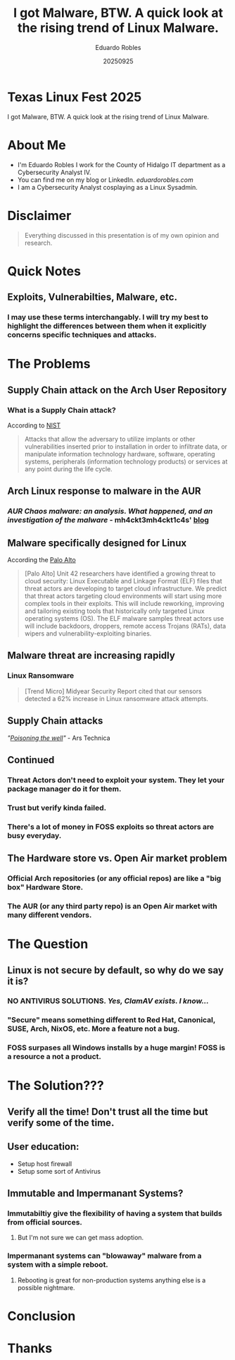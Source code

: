 #+REVEAL_ROOT: https://cdn.jsdelivr.net/npm/reveal.js
#+REVEAL_THEME: beige
#+REVEAL_SLIDE:
#+OPTIONS: toc:nil num:nil
#+DATE: 20250925
#+AUTHOR: Eduardo Robles
#+TITLE: I got Malware, BTW. A quick look at the rising trend of Linux Malware.

* Texas Linux Fest 2025
#+begin_center
I got Malware, BTW. A quick look at the rising trend of Linux Malware.
#+end_center

* About Me
- I'm Eduardo Robles I work for the County of Hidalgo IT department as a Cybersecurity Analyst IV.
- You can find me on my blog or LinkedIn. /eduardorobles.com/
- I am a Cybersecurity Analyst cosplaying as a Linux Sysadmin.

* Disclaimer
#+begin_quote
Everything discussed in this presentation is of my own opinion and research.
#+end_quote

* Quick Notes
** Exploits, Vulnerabilties, Malware, etc.
*** I may use these terms interchangably. I will try my best to highlight the differences between them when it explicitly concerns specific techniques and attacks.
* The Problems
** Supply Chain attack on the Arch User Repository
*** What is a Supply Chain attack?
According to [[https://csrc.nist.gov/glossary/term/supply_chain_attack][NIST]]
#+begin_quote
Attacks that allow the adversary to utilize implants or other vulnerabilities inserted prior to installation in order to infiltrate data, or manipulate information technology hardware, software, operating systems, peripherals (information technology products) or services at any point during the life cycle.
#+end_quote
** Arch Linux response to malware in the AUR
*** /AUR Chaos malware: an analysis. What happened, and an investigation of the malware/ - mh4ckt3mh4ckt1c4s' [[https://www.mh4ckt3mh4ckt1c4s.xyz/blog/aur-chaos-malware-analysis/][blog]]
** Malware specifically designed for Linux
According the [[https://unit42.paloaltonetworks.com/elf-based-malware-targets-cloud/][Palo Alto]]
#+begin_quote
[Palo Alto] Unit 42 researchers have identified a growing threat to cloud security: Linux Executable and Linkage Format (ELF) files that threat actors are developing to target cloud infrastructure. We predict that threat actors targeting cloud environments will start using more complex tools in their exploits. This will include reworking, improving and tailoring existing tools that historically only targeted Linux operating systems (OS). The ELF malware samples threat actors use will include backdoors, droppers, remote access Trojans (RATs), data wipers and vulnerability-exploiting binaries.
#+end_quote
** Malware threat are increasing rapidly
*** Linux Ransomware
#+begin_quote
 [Trend Micro] Midyear Security Report cited that our sensors detected a 62% increase in Linux ransomware attack attempts.
#+end_quote
** Supply Chain attacks
/"[[https://arstechnica.com/security/2025/07/open-source-repositories-are-seeing-a-rash-of-supply-chain-attacks/][Poisoning the well]]"/ - Ars Technica
** Continued
*** Threat Actors don't need to exploit your system. They let your package manager do it for them.
*** Trust but verify kinda failed.
*** There's a lot of money in FOSS exploits so threat actors are busy everyday.
** The Hardware store vs. Open Air market problem
*** Official Arch repositories (or any official repos) are like a "big box" Hardware Store.
*** The AUR (or any third party repo) is an Open Air market with many different vendors.
* The Question
** Linux is not secure by default, so why do we say it is?
*** NO ANTIVIRUS SOLUTIONS. /Yes, ClamAV exists. I know.../
*** "Secure" means something different to Red Hat, Canonical, SUSE, Arch, NixOS, etc. More a feature not a bug.
*** FOSS surpases all Windows installs by a huge margin! FOSS is a resource a not a product.
* The Solution???
** Verify all the time! Don't trust all the time but verify some of the time.
** User education:
- Setup host firewall
- Setup some sort of Antivirus
** Immutable and Impermanant Systems?
*** Immutabiltiy give the flexibility of having a system that builds from official sources.
**** But I'm not sure we can get mass adoption.
*** Impermanant systems can "blowaway" malware from a system with a simple reboot.
**** Rebooting is great for non-production systems anything else is a possible nightmare.
* Conclusion

* Thanks

